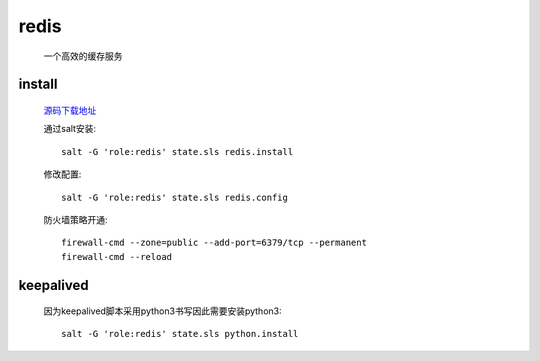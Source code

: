 redis
=======

    一个高效的缓存服务

install
---------

    `源码下载地址 <https://github.com/antirez/redis/releases>`_

    通过salt安装::

        salt -G 'role:redis' state.sls redis.install

    修改配置::

        salt -G 'role:redis' state.sls redis.config

    防火墙策略开通::

        firewall-cmd --zone=public --add-port=6379/tcp --permanent
        firewall-cmd --reload

keepalived
------------

    因为keepalived脚本采用python3书写因此需要安装python3::

        salt -G 'role:redis' state.sls python.install


